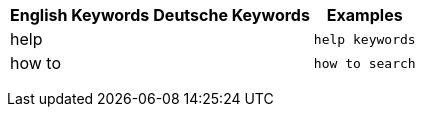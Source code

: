 +++<table class="tg">++++++<tr>++++++<th class="tg-k64o">+++English Keywords+++</th>+++
    +++<th class="tg-k64o">+++Deutsche Keywords+++</th>+++
    +++<th class="tg-k64o">+++Examples+++</th>++++++</tr>+++
  +++<tr>++++++<td class="tg-dc35">+++help+++</td>+++
    +++<td class="tg-dc35">++++++</td>+++
    +++<td class="tg-dc35">++++++<code>+++help keywords+++</code>++++++</td>++++++</tr>+++
  +++<tr>++++++<td class="tg-us36">+++how to+++</td>+++
    +++<td class="tg-us36">++++++</td>+++
    +++<td class="tg-us36">++++++<code>+++how to search+++</code>++++++</td>++++++</tr>++++++</table>+++
